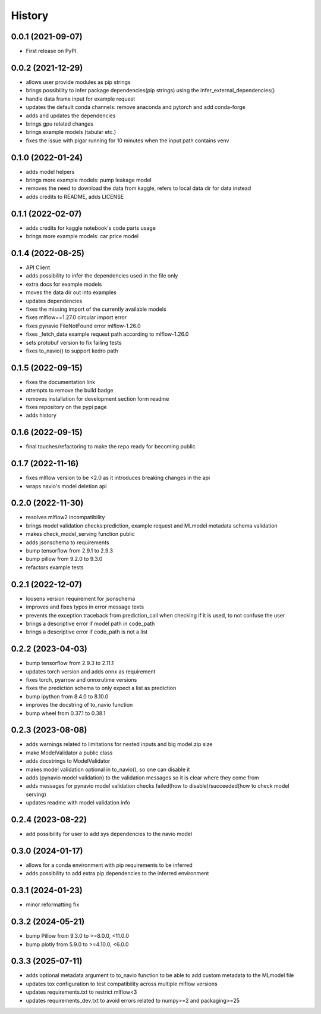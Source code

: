 =========
History
=========

0.0.1 (2021-09-07)
------------------

* First release on PyPI.

0.0.2 (2021-12-29)
------------------

* allows user provide modules as pip strings
* brings possibility to infer package dependencies(pip strings) using the infer_external_dependencies()
* handle data frame input for example request
* updates the default conda channels: remove anaconda and pytorch and add conda-forge
* adds and updates the dependencies
* brings gpu related changes
* brings example models (tabular etc.)
* fixes the issue with pigar running for 10 minutes when the input path contains venv

0.1.0 (2022-01-24)
------------------

* adds model helpers
* brings more example models: pump leakage model
* removes the need to download the data from kaggle, refers to local data dir for data instead
* adds credits to README, adds LICENSE

0.1.1 (2022-02-07)
------------------

* adds credits for kaggle notebook's code parts usage
* brings more example models: car price model

0.1.4 (2022-08-25)
------------------

* API Client
* adds possibility to infer the dependencies used in the file only
* extra docs for example models
* moves the data dir out into examples
* updates dependencies
* fixes the missing import of the currently available models
* fixes mlflow==1.27.0 circular import error
* fixes pynavio FileNotFound error mlflow-1.26.0
* fixes _fetch_data example request path according to mlflow-1.26.0
* sets protobuf version to fix failing tests
* fixes to_navio() to support kedro path

0.1.5 (2022-09-15)
------------------

* fixes the documentation link
* attempts to remove the build badge
* removes installation for development section form readme
* fixes repository on the pypi page
* adds history

0.1.6 (2022-09-15)
------------------

* final touches/refactoring to make the repo ready for becoming public

0.1.7 (2022-11-16)
------------------

* fixes mlflow version to be <2.0 as it introduces breaking changes in the api
* wraps navio's model deletion api


0.2.0 (2022-11-30)
------------------

* resolves mlflow2 incompatibility
* brings model validation checks:prediction, example request and MLmodel metadata schema validation
* makes check_model_serving function public
* adds jsonschema to requirements
* bump tensorflow from 2.9.1 to 2.9.3
* bump pillow from 9.2.0 to 9.3.0
* refactors example tests

0.2.1 (2022-12-07)
------------------

* loosens version requirement for jsonschema
* improves and fixes typos in error message texts
* prevents the exception traceback from prediction_call when checking if it is used, to not confuse the user
* brings a descriptive error if model path in code_path
* brings a descriptive error if code_path is not a list

0.2.2 (2023-04-03)
------------------

* bump tensorflow from 2.9.3 to 2.11.1
* updates torch version and adds onnx as requirement
* fixes torch, pyarrow and onnxrutime versions
* fixes the prediction schema to only expect a list as prediction
* bump ipython from 8.4.0 to 8.10.0
* improves the docstring of to_navio function
* bump wheel from 0.37.1 to 0.38.1

0.2.3 (2023-08-08)
------------------

* adds warnings related to limitations for nested inputs and big model.zip size
* make ModelValidator a public class
* adds docstrings to ModelValidator
* makes model validation optional in to_navio(), so one can disable it
* adds (pynavio model validation) to the validation messages so it is clear where they come from
* adds messages for pynavio model validation checks failed(how to disable)/succeeded(how to check model serving)
* updates readme with model validation info

0.2.4 (2023-08-22)
------------------

* add possibility for user to add sys dependencies to the navio model

0.3.0 (2024-01-17)
------------------

* allows for a conda environment with pip requirements to be inferred
* adds possibility to add extra pip dependencies to the inferred environment

0.3.1 (2024-01-23)
------------------

* minor reformatting fix

0.3.2 (2024-05-21)
------------------

* bump Pillow from 9.3.0 to >=8.0.0, <11.0.0
* bump plotly from 5.9.0 to >=4.10.0, <6.0.0

0.3.3 (2025-07-11)
------------------

* adds optional metadata argument to to_navio function to be able to add custom metadata to the MLmodel file
* updates tox configuration to test compatibility across multiple mlflow versions
* updates requirements.txt to restrict mlflow<3
* updates requirements_dev.txt to avoid errors related to numpy>=2 and packaging>=25
